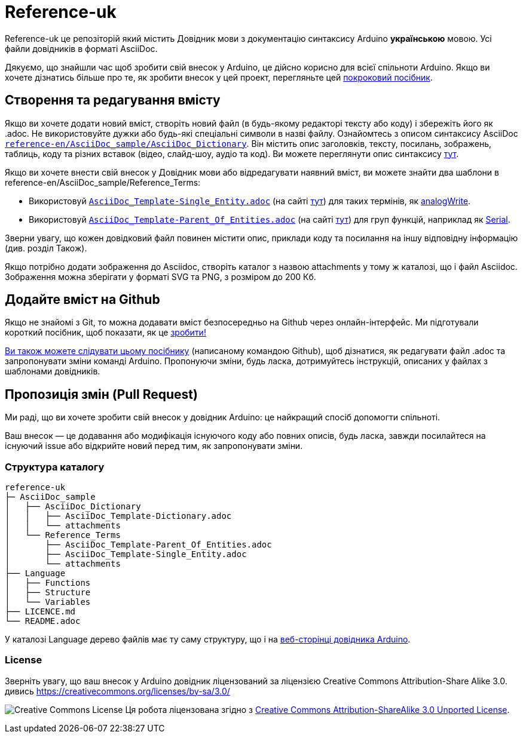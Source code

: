 = Reference-uk

Reference-uk це репозіторій який містить Довідник мови з документацію синтаксису Arduino **українською** мовою.
Усі файли довідників в форматі AsciiDoc.

Дякуємо, що знайшли час щоб зробити свій внесок у Arduino, це дійсно корисно для всієї спільноти Arduino.
Якщо ви хочете дізнатись більше про те, як зробити внесок у цей проект, перегляньте цей
https://create.arduino.cc/projecthub/Arduino_Genuino/contribute-to-the-arduino-reference-af7c37[покроковий посібник].

== Створення та редагування вмісту
Якщо ви хочете додати новий вміст, створіть новий файл (в будь-якому редакторі тексту або коду) і збережіть його як .adoc.
Не використовуйте дужки або будь-які спеціальні символи в назві файлу.
Ознайомтесь з описом синтаксису AsciiDoc https://raw.githubusercontent.com/arduino/reference-en/master/AsciiDoc_sample/AsciiDoc_Dictionary/AsciiDoc_Template-Dictionary.adoc[`reference-en/AsciiDoc_sample/AsciiDoc_Dictionary`]. Він містить опис заголовків, тексту, посилань, зображень, таблиць, коду та різних вставок (відео, слайд-шоу, аудіо та код). Ви можете переглянути опис синтаксису https://www.arduino.cc/reference/en/asciidoc_sample/asciidoc_dictionary/asciidoc_template-dictionary/[тут].

Якщо ви хочете внести свій внесок у Довідник мови або відредагувати наявний вміст, ви можете знайти два шаблони в reference-en/AsciiDoc_sample/Reference_Terms:

* Використовуй https://raw.githubusercontent.com/arduino/reference-en/master/AsciiDoc_sample/Reference_Terms/AsciiDoc_Template-Single_Entity.adoc[`AsciiDoc_Template-Single_Entity.adoc`] (на сайті https://www.arduino.cc/reference/en/asciidoc_sample/reference_terms/asciidoc_template-single_entity/[тут]) для таких термінів, як link:http://arduino.cc/en/Reference/AnalogWrite[analogWrite].
* Використовуй https://raw.githubusercontent.com/arduino/reference-en/master/AsciiDoc_sample/Reference_Terms/AsciiDoc_Template-Parent_Of_Entities.adoc[`AsciiDoc_Template-Parent_Of_Entities.adoc`] (на сайті https://www.arduino.cc/reference/en/asciidoc_sample/reference_terms/asciidoc_template-parent_of_entities/[тут]) для груп функцій, наприклад як link:http://arduino.cc/en/Reference/Serial[Serial].

Зверни увагу, що кожен довідковий файл повинен містити опис, приклади коду та посилання на іншу відповідну інформацію (див. розділ Також).

Якщо потрібно додати зображення до Asciidoc, створіть каталог з назвою attachments у тому ж каталозі, що і файл Asciidoc. Зображення можна зберігати у форматі SVG та PNG, з розміром до 200 Кб.

== Додайте вміст на Github
Якщо не знайомі з Git, то можна додавати вміст безпосередньо на Github через онлайн-інтерфейс. Ми підготували короткий посібник, щоб показати, як це https://create.arduino.cc/projecthub/Arduino_Genuino/contribute-to-the-arduino-reference-af7c37[зробити!]

link:https://help.github.com/articles/editing-files-in-another-user-s-repository/[Ви також можете слідувати цьому посібнику] (написаному командою Github), щоб дізнатися, як редагувати файл .adoc та запропонувати зміни команді Arduino.
Пропонуючи зміни, будь ласка, дотримуйтесь інструкцій, описаних у файлах з шаблонами довідників.

== Пропозиція змін (Pull Request)
Ми раді, що ви хочете зробити свій внесок у довідник Arduino: це найкращий спосіб допомогти спільноті.

Ваш внесок — це додавання або модифікація існуючого коду або повних описів, будь ласка, завжди посилайтеся на існуючий issue або відкрийте новий перед тим, як запропонувати зміни.

=== Структура каталогу
[source]
----
reference-uk
├─ AsciiDoc_sample
│   ├── AsciiDoc_Dictionary
│   │   ├── AsciiDoc_Template-Dictionary.adoc
│   │   └── attachments
│   └── Reference_Terms
│       ├── AsciiDoc_Template-Parent_Of_Entities.adoc
│       ├── AsciiDoc_Template-Single_Entity.adoc
│       └── attachments
├── Language
│   ├── Functions
│   ├── Structure
│   └── Variables
├── LICENCE.md
└── README.adoc

----

У каталозі Language дерево файлів має ту саму структуру, що і на link:https://www.arduino.cc/reference/en[веб-сторінці довідника Arduino].

=== License

Зверніть увагу, що ваш внесок у Arduino довідник ліцензований за ліцензією Creative Commons Attribution-Share Alike 3.0. дивись https://creativecommons.org/licenses/by-sa/3.0/

image:https://i.creativecommons.org/l/by-sa/3.0/88x31.png[Creative Commons License, title="Creative Commons License"] Ця робота ліцензована згідно з link:https://creativecommons.org/licenses/by-sa/3.0/deed.en[Creative Commons Attribution-ShareAlike 3.0 Unported License].
